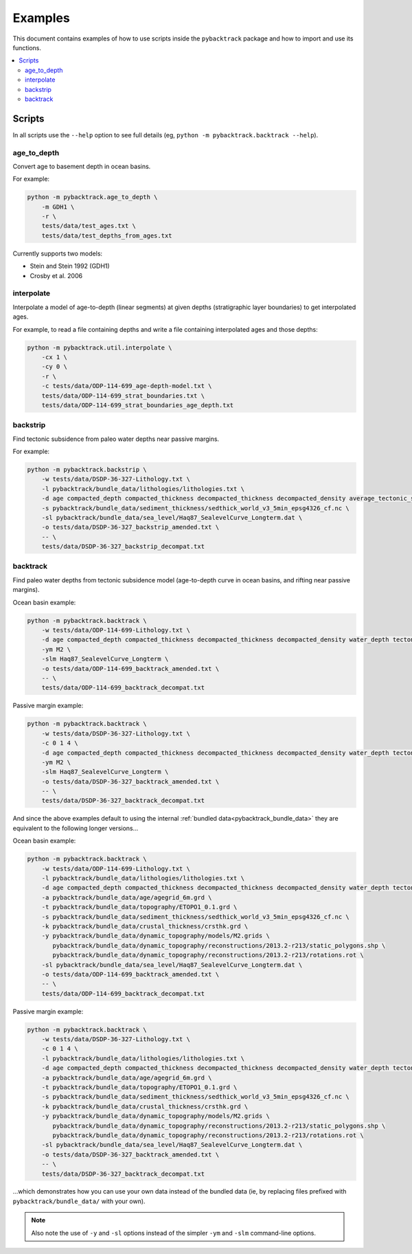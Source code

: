 .. _pygplates_examples:

Examples
========

This document contains examples of how to use scripts inside the ``pybacktrack`` package and how to import and use its functions.

.. contents::
   :local:
   :depth: 2

Scripts
-------

In all scripts use the ``--help`` option to see full details (eg, ``python -m pybacktrack.backtrack --help``).

age_to_depth
^^^^^^^^^^^^

Convert age to basement depth in ocean basins.

For example:

.. code-block:: python

    python -m pybacktrack.age_to_depth \
        -m GDH1 \
        -r \
        tests/data/test_ages.txt \
        tests/data/test_depths_from_ages.txt

Currently supports two models:

* Stein and Stein 1992 (GDH1)
* Crosby et al. 2006

interpolate
^^^^^^^^^^^

Interpolate a model of age-to-depth (linear segments) at given depths (stratigraphic layer boundaries) to get interpolated ages.

For example, to read a file containing depths and write a file containing interpolated ages and those depths:

.. code-block:: python

    python -m pybacktrack.util.interpolate \
        -cx 1 \
        -cy 0 \
        -r \
        -c tests/data/ODP-114-699_age-depth-model.txt \
        tests/data/ODP-114-699_strat_boundaries.txt \
        tests/data/ODP-114-699_strat_boundaries_age_depth.txt

.. note::This is a general interpolate script for piecewise linear ``y=f(x)``, so can be used for other types of data (hence the extra options).

backstrip
^^^^^^^^^

Find tectonic subsidence from paleo water depths near passive margins.

For example:

.. code-block:: python

    python -m pybacktrack.backstrip \
        -w tests/data/DSDP-36-327-Lithology.txt \
        -l pybacktrack/bundle_data/lithologies/lithologies.txt \
        -d age compacted_depth compacted_thickness decompacted_thickness decompacted_density average_tectonic_subsidence average_water_depth lithology \
        -s pybacktrack/bundle_data/sediment_thickness/sedthick_world_v3_5min_epsg4326_cf.nc \
        -sl pybacktrack/bundle_data/sea_level/Haq87_SealevelCurve_Longterm.dat \
        -o tests/data/DSDP-36-327_backstrip_amended.txt \
        -- \
        tests/data/DSDP-36-327_backstrip_decompat.txt

backtrack
^^^^^^^^^

Find paleo water depths from tectonic subsidence model (age-to-depth curve in ocean basins, and rifting near passive margins).

Ocean basin example:

.. code-block:: python

    python -m pybacktrack.backtrack \
        -w tests/data/ODP-114-699-Lithology.txt \
        -d age compacted_depth compacted_thickness decompacted_thickness decompacted_density water_depth tectonic_subsidence lithology \
        -ym M2 \
        -slm Haq87_SealevelCurve_Longterm \
        -o tests/data/ODP-114-699_backtrack_amended.txt \
        -- \
        tests/data/ODP-114-699_backtrack_decompat.txt

Passive margin example:

.. code-block:: python

    python -m pybacktrack.backtrack \
        -w tests/data/DSDP-36-327-Lithology.txt \
        -c 0 1 4 \
        -d age compacted_depth compacted_thickness decompacted_thickness decompacted_density water_depth tectonic_subsidence lithology \
        -ym M2 \
        -slm Haq87_SealevelCurve_Longterm \
        -o tests/data/DSDP-36-327_backtrack_amended.txt \
        -- \
        tests/data/DSDP-36-327_backtrack_decompat.txt

And since the above examples default to using the internal :ref:`bundled data<pybacktrack_bundle_data>` they are equivalent to the following longer versions...

Ocean basin example:

.. code-block:: python

    python -m pybacktrack.backtrack \
        -w tests/data/ODP-114-699-Lithology.txt \
        -l pybacktrack/bundle_data/lithologies/lithologies.txt \
        -d age compacted_depth compacted_thickness decompacted_thickness decompacted_density water_depth tectonic_subsidence lithology \
        -a pybacktrack/bundle_data/age/agegrid_6m.grd \
        -t pybacktrack/bundle_data/topography/ETOPO1_0.1.grd \
        -s pybacktrack/bundle_data/sediment_thickness/sedthick_world_v3_5min_epsg4326_cf.nc \
        -k pybacktrack/bundle_data/crustal_thickness/crsthk.grd \
        -y pybacktrack/bundle_data/dynamic_topography/models/M2.grids \
           pybacktrack/bundle_data/dynamic_topography/reconstructions/2013.2-r213/static_polygons.shp \
           pybacktrack/bundle_data/dynamic_topography/reconstructions/2013.2-r213/rotations.rot \
        -sl pybacktrack/bundle_data/sea_level/Haq87_SealevelCurve_Longterm.dat \
        -o tests/data/ODP-114-699_backtrack_amended.txt \
        -- \
        tests/data/ODP-114-699_backtrack_decompat.txt

Passive margin example:

.. code-block:: python

    python -m pybacktrack.backtrack \
        -w tests/data/DSDP-36-327-Lithology.txt \
        -c 0 1 4 \
        -l pybacktrack/bundle_data/lithologies/lithologies.txt \
        -d age compacted_depth compacted_thickness decompacted_thickness decompacted_density water_depth tectonic_subsidence lithology \
        -a pybacktrack/bundle_data/age/agegrid_6m.grd \
        -t pybacktrack/bundle_data/topography/ETOPO1_0.1.grd \
        -s pybacktrack/bundle_data/sediment_thickness/sedthick_world_v3_5min_epsg4326_cf.nc \
        -k pybacktrack/bundle_data/crustal_thickness/crsthk.grd \
        -y pybacktrack/bundle_data/dynamic_topography/models/M2.grids \
           pybacktrack/bundle_data/dynamic_topography/reconstructions/2013.2-r213/static_polygons.shp \
           pybacktrack/bundle_data/dynamic_topography/reconstructions/2013.2-r213/rotations.rot \
        -sl pybacktrack/bundle_data/sea_level/Haq87_SealevelCurve_Longterm.dat \
        -o tests/data/DSDP-36-327_backtrack_amended.txt \
        -- \
        tests/data/DSDP-36-327_backtrack_decompat.txt

...which demonstrates how you can use your own data instead of the bundled data (ie, by replacing files prefixed with ``pybacktrack/bundle_data/`` with your own).

.. note:: Also note the use of ``-y`` and ``-sl`` options instead of the simpler ``-ym`` and ``-slm`` command-line options.
